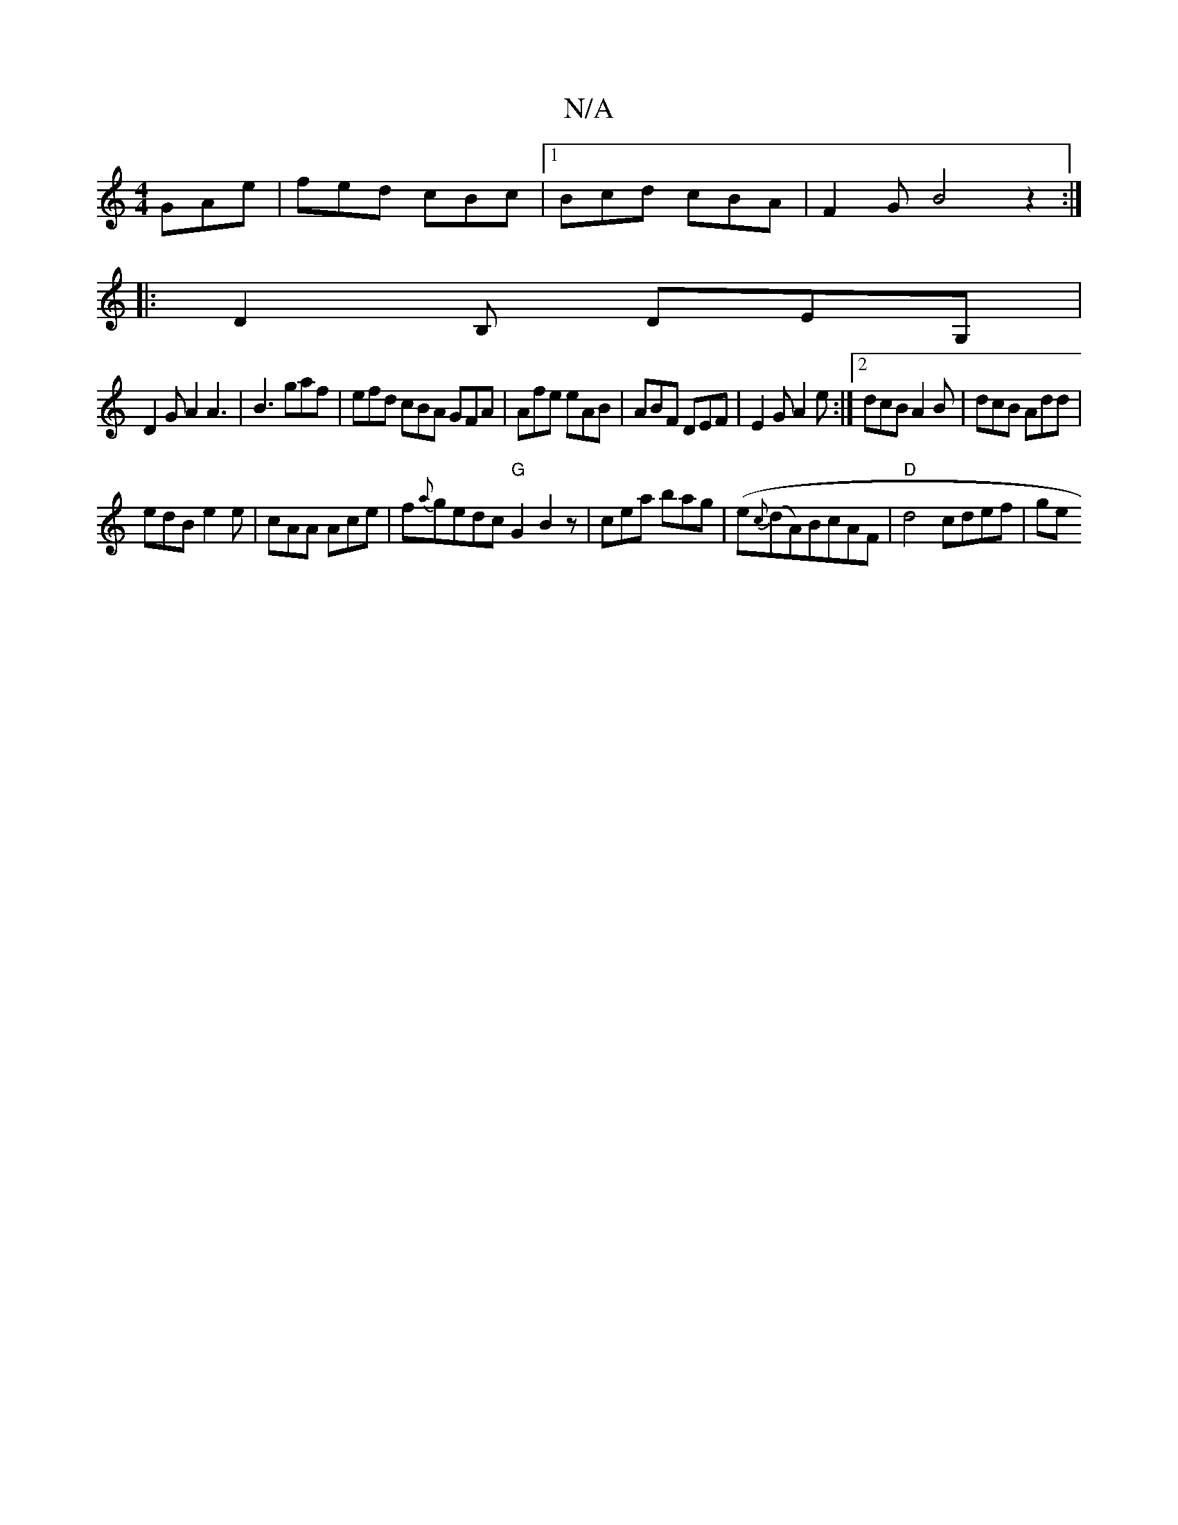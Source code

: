 X:1
T:N/A
M:4/4
R:N/A
K:Cmajor
GAe|fed cBc|1 Bcd cBA|F2G B4 z2:|
|:D2B, DEG, |
D2 G A2 A3 | B3 gaf | efd cBA GFA|Afe eAB|ABF DEF|E2G A2e:|2 dcB A2B|dcB Add|
edB e2e|cAA Ace|f{a}gedc "G"G2 B2z|cea bag | (e{c}(dA)BcAF | "D"d4 cdef|ge